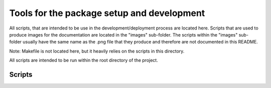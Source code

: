 *******************************************
Tools for the package setup and development
*******************************************

All scripts, that are intended to be use in the development/deployment process
are located here. Scripts that are used to produce images for the documentation are
located in the "images" sub-folder. The scripts within the "images" sub-folder usually
have the same name as the .png file that they produce and therefore are not documented
in this README.

Note: Makefile is not located here, but it heavily relies on the scripts in this
directory.

All scripts are intended to be run within the root directory of the project.

Scripts
=======
